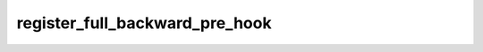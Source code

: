 register_full_backward_pre_hook
===============================
.. py:method:: register_full_backward_pre_hook(hook: Callable[[Module, _grad_t], Union[None, _grad_t]], prepend: bool = False) -> torch.utils.hooks.RemovableHandle

   Registers a backward pre-hook on the module.

   The hook will be called every time the gradients for the module are computed.
   The hook should have the following signature::

       hook(module, grad_output) -> Tensor or None

   The :attr:`grad_output` is a tuple. The hook should
   not modify its arguments, but it can optionally return a new gradient with
   respect to the output that will be used in place of :attr:`grad_output` in
   subsequent computations. Entries in :attr:`grad_output` will be ``None`` for
   all non-Tensor arguments.

   For technical reasons, when this hook is applied to a Module, its forward function will
   receive a view of each Tensor passed to the Module. Similarly the caller will receive a view
   of each Tensor returned by the Module's forward function.

   .. warning ::
       Modifying inputs inplace is not allowed when using backward hooks and
       will raise an error.

   :param hook: The user-defined hook to be registered.
   :type hook: Callable
   :param prepend: If true, the provided ``hook`` will be fired before
                   all existing ``backward_pre`` hooks on this
                   :class:`torch.nn.modules.Module`. Otherwise, the provided
                   ``hook`` will be fired after all existing ``backward_pre`` hooks
                   on this :class:`torch.nn.modules.Module`. Note that global
                   ``backward_pre`` hooks registered with
                   :func:`register_module_full_backward_pre_hook` will fire before
                   all hooks registered by this method.
   :type prepend: bool

   :returns:     a handle that can be used to remove the added hook by calling
                 ``handle.remove()``
   :rtype: :class:`torch.utils.hooks.RemovableHandle`

